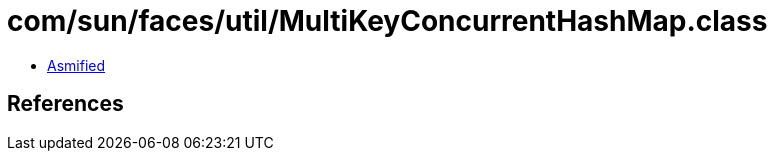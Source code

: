= com/sun/faces/util/MultiKeyConcurrentHashMap.class

 - link:MultiKeyConcurrentHashMap-asmified.java[Asmified]

== References

